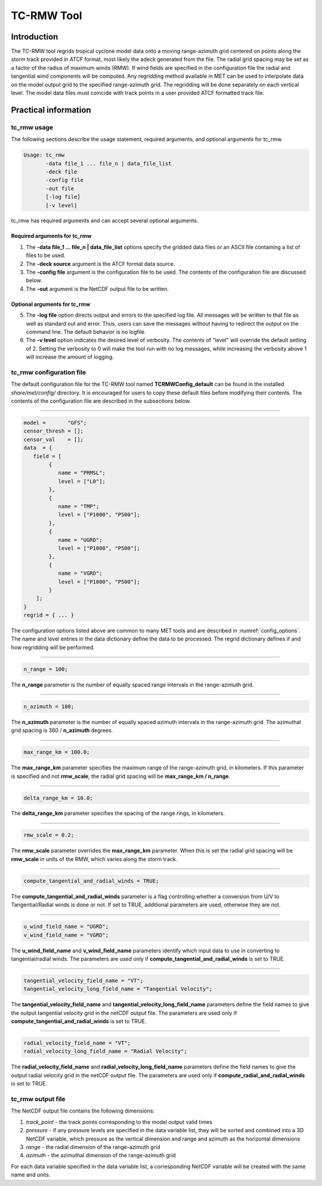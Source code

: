 .. _tc-rmw:

***********
TC-RMW Tool
***********

Introduction
============

The TC-RMW tool regrids tropical cyclone model data onto a moving range-azimuth grid centered on points along the storm track provided in ATCF format, most likely the adeck generated from the file. The radial grid spacing may be set as a factor of the radius of maximum winds (RMW). If wind fields are specified in the configuration file the radial and tangential wind components will be computed. Any regridding method available in MET can be used to interpolate data on the model output grid to the specified range-azimuth grid. The regridding will be done separately on each vertical level. The model data files must coincide with track points in a user provided ATCF formatted track file.

Practical information
=====================

tc_rmw usage
------------

The following sections describe the usage statement, required arguments, and optional arguments for tc_rmw.

.. code-block:: none

  Usage: tc_rmw
         -data file_1 ... file_n | data_file_list
         -deck file
         -config file
         -out file
         [-log file]
         [-v level]

tc_rmw has required arguments and can accept several optional arguments.

Required arguments for tc_rmw
^^^^^^^^^^^^^^^^^^^^^^^^^^^^^

1. The **-data file_1 ... file_n | data_file_list** options specify the gridded data files or an ASCII file containing a list of files to be used.

2. The **-deck source** argument is the ATCF format data source.

3. The **-config file** argument is the configuration file to be used. The contents of the configuration file are discussed below.

4. The **-out** argument is the NetCDF output file to be written.

Optional arguments for tc_rmw
^^^^^^^^^^^^^^^^^^^^^^^^^^^^^

5. The **-log file** option directs output and errors to the specified log file. All messages will be written to that file as well as standard out and error. Thus, users can save the messages without having to redirect the output on the command line. The default behavior is no logfile.

6. The **-v level** option indicates the desired level of verbosity. The contents of "level" will override the default setting of 2. Setting the verbosity to 0 will make the tool run with no log messages, while increasing the verbosity above 1 will increase the amount of logging.

tc_rmw configuration file
-------------------------

The default configuration file for the TC-RMW tool named **TCRMWConfig_default** can be found in the installed *share/met/config/* directory. It is encouraged for users to copy these default files before modifying their contents. The contents of the configuration file are described in the subsections below.

_______________________

.. code-block:: none

  model =       "GFS";
  censor_thresh = [];
  censor_val    = [];
  data  = {
     field = [
          {
             name = "PRMSL";
             level = ["L0"];
          },
          {
             name = "TMP";
             level = ["P1000", "P500"];
          },
          {
             name = "UGRD";
             level = ["P1000", "P500"];
          },
          {
             name = "VGRD";
             level = ["P1000", "P500"];
          }
      ];
  }
  regrid = { ... }

The configuration options listed above are common to many MET tools and are described in :numref:`config_options`. The name and level entries in the data dictionary define the data to be processed.  The regrid dictionary defines if and how regridding will be performed.

_______________________

.. code-block:: none

  n_range = 100;

The **n_range** parameter is the number of equally spaced range intervals in the range-azimuth grid.

_______________________

.. code-block:: none

  n_azimuth = 180;

The **n_azimuth** parameter is the number of equally spaced azimuth intervals in the range-azimuth grid. The azimuthal grid spacing is 360 / **n_azimuth** degrees.

_______________________

.. code-block:: none

  max_range_km = 100.0;

The **max_range_km** parameter specifies the maximum range of the range-azimuth grid, in kilometers. If this parameter is specified and not **rmw_scale**, the radial grid spacing will be **max_range_km / n_range**.

_______________________

.. code-block:: none

  delta_range_km = 10.0;

The **delta_range_km** parameter specifies the spacing of the range rings, in kilometers.

_______________________

.. code-block:: none

  rmw_scale = 0.2;

The **rmw_scale** parameter overrides the **max_range_km** parameter. When this is set the radial grid spacing will be **rmw_scale** in units of the RMW, which varies along the storm track.

_______________________

.. code-block:: none

  compute_tangential_and_radial_winds = TRUE;

The **compute_tangential_and_radial_winds** parameter is a flag controlling whether a conversion from U/V to Tangential/Radial winds is done or not. If set to TRUE, additional parameters are used, otherwise they are not. 

_______________________

.. code-block:: none

  u_wind_field_name = "UGRD";
  v_wind_field_name = "VGRD";
  
The **u_wind_field_name** and **v_wind_field_name** parameters identify which input data to use in converting to tangential/radial winds. The parameters are used only if **compute_tangential_and_radial_winds** is set to TRUE.

_______________________

.. code-block:: none

  tangential_velocity_field_name = "VT";
  tangential_velocity_long_field_name = "Tangential Velocity";

  
The **tangential_velocity_field_name** and **tangential_velocity_long_field_name** parameters define the field names to give the output tangential velocity grid in the netCDF output file. The parameters are used only if **compute_tangential_and_radial_winds** is set to TRUE.

_______________________

.. code-block:: none

  radial_velocity_field_name = "VT";
  radial_velocity_long_field_name = "Radial Velocity";

  
The **radial_velocity_field_name** and **radial_velocity_long_field_name** parameters define the field names to give the output radial velocity grid in the netCDF output file. The parameters are used only if **compute_radial_and_radial_winds** is set to TRUE.


tc_rmw output file
------------------

The NetCDF output file contains the following dimensions:

1. *track_point* - the track points corresponding to the model output valid times

2. *pressure* - if any pressure levels are specified in the data variable list, they will be sorted and combined into a 3D NetCDF variable, which pressure as the vertical dimension and range and azimuth as the horizontal dimensions

3. *range* - the radial dimension of the range-azimuth grid

4. *azimuth* - the azimuthal dimension of the range-azimuth grid

For each data variable specified in the data variable list, a corresponding NetCDF variable will be created with the same name and units.
